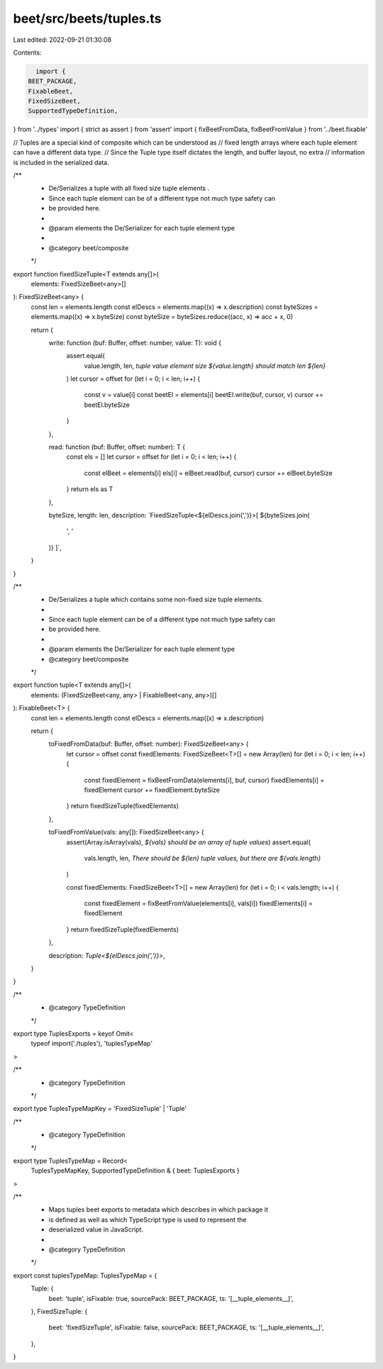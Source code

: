 beet/src/beets/tuples.ts
========================

Last edited: 2022-09-21 01:30:08

Contents:

.. code-block:: ts

    import {
  BEET_PACKAGE,
  FixableBeet,
  FixedSizeBeet,
  SupportedTypeDefinition,
} from '../types'
import { strict as assert } from 'assert'
import { fixBeetFromData, fixBeetFromValue } from '../beet.fixable'

// Tuples are a special kind of composite which can be understood as
// fixed length arrays where each tuple element can have a different data type.
// Since the Tuple type itself dictates the length, and buffer layout, no extra
// information is included in the serialized data.

/**
 * De/Serializes a tuple with all fixed size tuple elements .
 * Since each tuple element can be of a different type not much type safety can
 * be provided here.
 *
 * @param elements the De/Serializer for each tuple element type
 *
 * @category beet/composite
 */
export function fixedSizeTuple<T extends any[]>(
  elements: FixedSizeBeet<any>[]
): FixedSizeBeet<any> {
  const len = elements.length
  const elDescs = elements.map((x) => x.description)
  const byteSizes = elements.map((x) => x.byteSize)
  const byteSize = byteSizes.reduce((acc, x) => acc + x, 0)

  return {
    write: function (buf: Buffer, offset: number, value: T): void {
      assert.equal(
        value.length,
        len,
        `tuple value element size ${value.length} should match len ${len}`
      )
      let cursor = offset
      for (let i = 0; i < len; i++) {
        const v = value[i]
        const beetEl = elements[i]
        beetEl.write(buf, cursor, v)
        cursor += beetEl.byteSize
      }
    },

    read: function (buf: Buffer, offset: number): T {
      const els = []
      let cursor = offset
      for (let i = 0; i < len; i++) {
        const elBeet = elements[i]
        els[i] = elBeet.read(buf, cursor)
        cursor += elBeet.byteSize
      }
      return els as T
    },

    byteSize,
    length: len,
    description: `FixedSizeTuple<${elDescs.join(',')}>[ ${byteSizes.join(
      ', '
    )} ]`,
  }
}

/**
 * De/Serializes a tuple which contains some non-fixed size tuple elements.
 *
 * Since each tuple element can be of a different type not much type safety can
 * be provided here.
 *
 * @param elements the De/Serializer for each tuple element type
 * @category beet/composite
 */
export function tuple<T extends any[]>(
  elements: (FixedSizeBeet<any, any> | FixableBeet<any, any>)[]
): FixableBeet<T> {
  const len = elements.length
  const elDescs = elements.map((x) => x.description)

  return {
    toFixedFromData(buf: Buffer, offset: number): FixedSizeBeet<any> {
      let cursor = offset
      const fixedElements: FixedSizeBeet<T>[] = new Array(len)
      for (let i = 0; i < len; i++) {
        const fixedElement = fixBeetFromData(elements[i], buf, cursor)
        fixedElements[i] = fixedElement
        cursor += fixedElement.byteSize
      }
      return fixedSizeTuple(fixedElements)
    },

    toFixedFromValue(vals: any[]): FixedSizeBeet<any> {
      assert(Array.isArray(vals), `${vals} should be an array of tuple values`)
      assert.equal(
        vals.length,
        len,
        `There should be ${len} tuple values, but there are ${vals.length}`
      )

      const fixedElements: FixedSizeBeet<T>[] = new Array(len)
      for (let i = 0; i < vals.length; i++) {
        const fixedElement = fixBeetFromValue(elements[i], vals[i])
        fixedElements[i] = fixedElement
      }
      return fixedSizeTuple(fixedElements)
    },

    description: `Tuple<${elDescs.join(',')}>`,
  }
}

/**
 * @category TypeDefinition
 */
export type TuplesExports = keyof Omit<
  typeof import('./tuples'),
  'tuplesTypeMap'
>

/**
 * @category TypeDefinition
 */
export type TuplesTypeMapKey = 'FixedSizeTuple' | 'Tuple'

/**
 * @category TypeDefinition
 */
export type TuplesTypeMap = Record<
  TuplesTypeMapKey,
  SupportedTypeDefinition & { beet: TuplesExports }
>

/**
 * Maps tuples beet exports to metadata which describes in which package it
 * is defined as well as which TypeScript type is used to represent the
 * deserialized value in JavaScript.
 *
 * @category TypeDefinition
 */
export const tuplesTypeMap: TuplesTypeMap = {
  Tuple: {
    beet: 'tuple',
    isFixable: true,
    sourcePack: BEET_PACKAGE,
    ts: '[__tuple_elements__]',
  },
  FixedSizeTuple: {
    beet: 'fixedSizeTuple',
    isFixable: false,
    sourcePack: BEET_PACKAGE,
    ts: '[__tuple_elements__]',
  },
}


